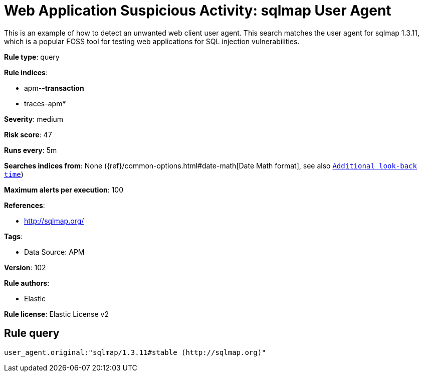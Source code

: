 [[web-application-suspicious-activity-sqlmap-user-agent]]
= Web Application Suspicious Activity: sqlmap User Agent

This is an example of how to detect an unwanted web client user agent. This search matches the user agent for sqlmap 1.3.11, which is a popular FOSS tool for testing web applications for SQL injection vulnerabilities.

*Rule type*: query

*Rule indices*: 

* apm-*-transaction*
* traces-apm*

*Severity*: medium

*Risk score*: 47

*Runs every*: 5m

*Searches indices from*: None ({ref}/common-options.html#date-math[Date Math format], see also <<rule-schedule, `Additional look-back time`>>)

*Maximum alerts per execution*: 100

*References*: 

* http://sqlmap.org/

*Tags*: 

* Data Source: APM

*Version*: 102

*Rule authors*: 

* Elastic

*Rule license*: Elastic License v2


== Rule query


[source, js]
----------------------------------
user_agent.original:"sqlmap/1.3.11#stable (http://sqlmap.org)"

----------------------------------
